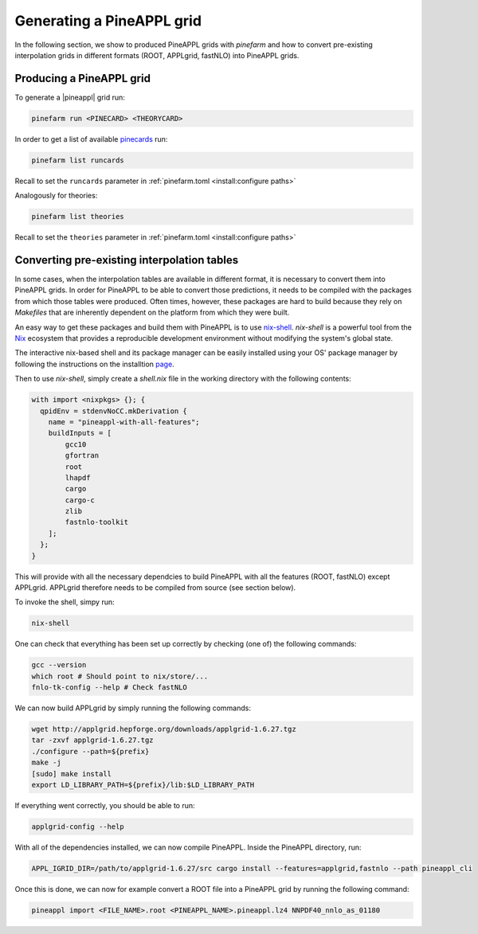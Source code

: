 Generating a PineAPPL grid
==========================

In the following section, we show to produced PineAPPL grids with `pinefarm`
and how to convert pre-existing interpolation grids in different formats
(ROOT, APPLgrid, fastNLO) into PineAPPL grids.

Producing a PineAPPL grid
-------------------------

To generate a |pineappl| grid run:

.. code-block:: sh

   pinefarm run <PINECARD> <THEORYCARD>

In order to get a list of available `pinecards <https://github.com/NNPDF/pinecards>`_ run:

.. code-block:: sh

   pinefarm list runcards

Recall to set the ``runcards`` parameter in :ref:`pinefarm.toml <install:configure paths>`

Analogously for theories:

.. code-block:: sh

   pinefarm list theories

Recall to set the ``theories`` parameter in :ref:`pinefarm.toml <install:configure paths>`


Converting pre-existing interpolation tables
--------------------------------------------

In some cases, when the interpolation tables are available in different format,
it is necessary to convert them into PineAPPL grids. In order for PineAPPL to
be able to convert those predictions, it needs to be compiled with the packages
from which those tables were produced. Often times, however, these packages are
hard to build because they rely on `Makefiles` that are inherently dependent on
the platform from which they were built.

An easy way to get these packages and build them with PineAPPL is to use
`nix-shell <https://nixos.wiki/wiki/Development_environment_with_nix-shell>`_.
`nix-shell` is a powerful tool from the `Nix <https://nixos.org/>`_ ecosystem
that provides a reproducible development environment without modifying the
system's global state.

The interactive nix-based shell and its package manager can be easily installed
using your OS' package manager by following the instructions on the installtion
`page <https://nixos.org/download/#download-nix>`_.

Then to use `nix-shell`, simply create a `shell.nix` file in the working directory
with the following contents:

.. code-block:: nix

   with import <nixpkgs> {}; {
     qpidEnv = stdenvNoCC.mkDerivation {
       name = "pineappl-with-all-features";
       buildInputs = [
           gcc10
           gfortran
           root
           lhapdf
           cargo
           cargo-c
           zlib
           fastnlo-toolkit
       ];
     };
   }

This will provide with all the necessary dependcies to build PineAPPL with all
the features (ROOT, fastNLO) except APPLgrid. APPLgrid therefore needs to be
compiled from source (see section below).

To invoke the shell, simpy run:

.. code-block:: sh

   nix-shell

One can check that everything has been set up correctly by checking (one of)
the following commands:

.. code-block:: sh

   gcc --version
   which root # Should point to nix/store/...
   fnlo-tk-config --help # Check fastNLO

We can now build APPLgrid by simply running the following commands:

.. code-block:: sh

   wget http://applgrid.hepforge.org/downloads/applgrid-1.6.27.tgz
   tar -zxvf applgrid-1.6.27.tgz
   ./configure --path=${prefix}
   make -j
   [sudo] make install
   export LD_LIBRARY_PATH=${prefix}/lib:$LD_LIBRARY_PATH

If everything went correctly, you should be able to run:

.. code-block:: sh

   applgrid-config --help

With all of the dependencies installed, we can now compile PineAPPL. Inside
the PineAPPL directory, run:

.. code-block:: sh

   APPL_IGRID_DIR=/path/to/applgrid-1.6.27/src cargo install --features=applgrid,fastnlo --path pineappl_cli

Once this is done, we can now for example convert a ROOT file into a PineAPPL
grid by running the following command:

.. code-block:: sh

   pineappl import <FILE_NAME>.root <PINEAPPL_NAME>.pineappl.lz4 NNPDF40_nnlo_as_01180

